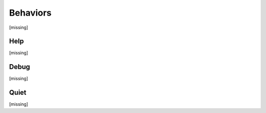 Behaviors
================================================================================

[missing]

.. TODO: vignette A2

Help
----

[missing]

Debug
-----

[missing]

Quiet
-----

[missing]
